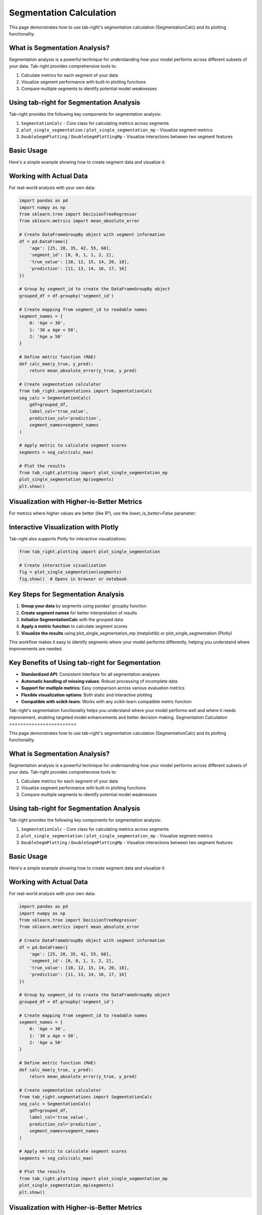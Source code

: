 Segmentation Calculation
========================

.. _seg_calc_example:

This page demonstrates how to use tab-right's segmentation calculation (SegmentationCalc) and its plotting functionality.

What is Segmentation Analysis?
------------------------------

Segmentation analysis is a powerful technique for understanding how your model performs across different subsets of your data. Tab-right provides comprehensive tools to:

1. Calculate metrics for each segment of your data
2. Visualize segment performance with built-in plotting functions
3. Compare multiple segments to identify potential model weaknesses

Using tab-right for Segmentation Analysis
-----------------------------------------

Tab-right provides the following key components for segmentation analysis:

1. ``SegmentationCalc`` - Core class for calculating metrics across segments
2. ``plot_single_segmentation`` / ``plot_single_segmentation_mp`` - Visualize segment metrics
3. ``DoubleSegmPlotting`` / ``DoubleSegmPlottingMp`` - Visualize interactions between two segment features

Basic Usage
-----------

Here's a simple example showing how to create segment data and visualize it:

.. plot::
    :include-source:

    import pandas as pd
    import numpy as np
    import matplotlib.pyplot as plt
    from tab_right.plotting import plot_single_segmentation_mp

    # Create a simple results DataFrame with segments
    segments = pd.DataFrame({
        'segment_id': [0, 1, 2],
        'segment_name': ['Age < 30', '30 ≤ Age < 50', 'Age ≥ 50'],
        'score': [0.85, 0.92, 0.77]
    })

    # Plot the segmentation results using matplotlib
    plot_single_segmentation_mp(segments)
    plt.show()

Working with Actual Data
------------------------

For real-world analysis with your own data:

.. code-block:: python

    import pandas as pd
    import numpy as np
    from sklearn.tree import DecisionTreeRegressor
    from sklearn.metrics import mean_absolute_error

    # Create DataFrameGroupBy object with segment information
    df = pd.DataFrame({
        'age': [25, 28, 35, 42, 55, 60],
        'segment_id': [0, 0, 1, 1, 2, 2],
        'true_value': [10, 12, 15, 14, 20, 18],
        'prediction': [11, 13, 14, 16, 17, 16]
    })

    # Group by segment_id to create the DataFrameGroupBy object
    grouped_df = df.groupby('segment_id')

    # Create mapping from segment_id to readable names
    segment_names = {
        0: 'Age < 30',
        1: '30 ≤ Age < 50',
        2: 'Age ≥ 50'
    }

    # Define metric function (MAE)
    def calc_mae(y_true, y_pred):
        return mean_absolute_error(y_true, y_pred)

    # Create segmentation calculator
    from tab_right.segmentations import SegmentationCalc
    seg_calc = SegmentationCalc(
        gdf=grouped_df,
        label_col='true_value',
        prediction_col='prediction',
        segment_names=segment_names
    )

    # Apply metric to calculate segment scores
    segments = seg_calc(calc_mae)

    # Plot the results
    from tab_right.plotting import plot_single_segmentation_mp
    plot_single_segmentation_mp(segments)
    plt.show()

Visualization with Higher-is-Better Metrics
-------------------------------------------

For metrics where higher values are better (like R²), use the `lower_is_better=False` parameter:

.. plot::
    :include-source:

    import pandas as pd
    import matplotlib.pyplot as plt
    from tab_right.plotting import plot_single_segmentation_mp

    # Create a DataFrame with example R² values by segment
    r2_segments = pd.DataFrame({
        'segment_id': [0, 1, 2, 3],
        'segment_name': ['Age < 30', '30 ≤ Age < 50', '50 ≤ Age < 65', 'Age ≥ 65'],
        'score': [0.82, 0.91, 0.76, 0.68]  # R² values (higher is better)
    })

    # Plot with lower_is_better=False for R²
    plot_single_segmentation_mp(r2_segments, lower_is_better=False)
    plt.title("R² by Age Segment")
    plt.show()

Interactive Visualization with Plotly
-------------------------------------

Tab-right also supports Plotly for interactive visualizations:

.. code-block:: python

    from tab_right.plotting import plot_single_segmentation

    # Create interactive visualization
    fig = plot_single_segmentation(segments)
    fig.show()  # Opens in browser or notebook

Key Steps for Segmentation Analysis
-----------------------------------

1. **Group your data** by segments using pandas' groupby function
2. **Create segment names** for better interpretation of results
3. **Initialize SegmentationCalc** with the grouped data
4. **Apply a metric function** to calculate segment scores
5. **Visualize the results** using plot_single_segmentation_mp (matplotlib) or plot_single_segmentation (Plotly)

This workflow makes it easy to identify segments where your model performs differently, helping you understand where improvements are needed.

Key Benefits of Using tab-right for Segmentation
------------------------------------------------

- **Standardized API**: Consistent interface for all segmentation analyses
- **Automatic handling of missing values**: Robust processing of incomplete data
- **Support for multiple metrics**: Easy comparison across various evaluation metrics
- **Flexible visualization options**: Both static and interactive plotting
- **Compatible with scikit-learn**: Works with any scikit-learn compatible metric function

Tab-right's segmentation functionality helps you understand where your model performs well and where it needs improvement, enabling targeted model enhancements and better decision-making.
Segmentation Calculation
========================

.. _seg_calc_example:

This page demonstrates how to use tab-right's segmentation calculation (SegmentationCalc) and its plotting functionality.

What is Segmentation Analysis?
------------------------------

Segmentation analysis is a powerful technique for understanding how your model performs across different subsets of your data. Tab-right provides comprehensive tools to:

1. Calculate metrics for each segment of your data
2. Visualize segment performance with built-in plotting functions
3. Compare multiple segments to identify potential model weaknesses

Using tab-right for Segmentation Analysis
-----------------------------------------

Tab-right provides the following key components for segmentation analysis:

1. ``SegmentationCalc`` - Core class for calculating metrics across segments
2. ``plot_single_segmentation`` / ``plot_single_segmentation_mp`` - Visualize segment metrics
3. ``DoubleSegmPlotting`` / ``DoubleSegmPlottingMp`` - Visualize interactions between two segment features

Basic Usage
-----------

Here's a simple example showing how to create segment data and visualize it:

.. plot::
    :include-source:

    import pandas as pd
    import numpy as np
    import matplotlib.pyplot as plt
    from tab_right.plotting import plot_single_segmentation_mp

    # Create a simple results DataFrame with segments
    segments = pd.DataFrame({
        'segment_id': [0, 1, 2],
        'segment_name': ['Age < 30', '30 ≤ Age < 50', 'Age ≥ 50'],
        'score': [0.85, 0.92, 0.77]
    })

    # Plot the segmentation results using matplotlib
    plot_single_segmentation_mp(segments)
    plt.show()

Working with Actual Data
------------------------

For real-world analysis with your own data:

.. code-block:: python

    import pandas as pd
    import numpy as np
    from sklearn.tree import DecisionTreeRegressor
    from sklearn.metrics import mean_absolute_error

    # Create DataFrameGroupBy object with segment information
    df = pd.DataFrame({
        'age': [25, 28, 35, 42, 55, 60],
        'segment_id': [0, 0, 1, 1, 2, 2],
        'true_value': [10, 12, 15, 14, 20, 18],
        'prediction': [11, 13, 14, 16, 17, 16]
    })

    # Group by segment_id to create the DataFrameGroupBy object
    grouped_df = df.groupby('segment_id')

    # Create mapping from segment_id to readable names
    segment_names = {
        0: 'Age < 30',
        1: '30 ≤ Age < 50',
        2: 'Age ≥ 50'
    }

    # Define metric function (MAE)
    def calc_mae(y_true, y_pred):
        return mean_absolute_error(y_true, y_pred)

    # Create segmentation calculator
    from tab_right.segmentations import SegmentationCalc
    seg_calc = SegmentationCalc(
        gdf=grouped_df,
        label_col='true_value',
        prediction_col='prediction',
        segment_names=segment_names
    )

    # Apply metric to calculate segment scores
    segments = seg_calc(calc_mae)

    # Plot the results
    from tab_right.plotting import plot_single_segmentation_mp
    plot_single_segmentation_mp(segments)
    plt.show()

Visualization with Higher-is-Better Metrics
-------------------------------------------

For metrics where higher values are better (like R²), use the `lower_is_better=False` parameter:

.. plot::
    :include-source:

    import pandas as pd
    import matplotlib.pyplot as plt
    from tab_right.plotting import plot_single_segmentation_mp

    # Create a DataFrame with example R² values by segment
    r2_segments = pd.DataFrame({
        'segment_id': [0, 1, 2, 3],
        'segment_name': ['Age < 30', '30 ≤ Age < 50', '50 ≤ Age < 65', 'Age ≥ 65'],
        'score': [0.82, 0.91, 0.76, 0.68]  # R² values (higher is better)
    })

    # Plot with lower_is_better=False for R²
    plot_single_segmentation_mp(r2_segments, lower_is_better=False)
    plt.title("R² by Age Segment")
    plt.show()

Interactive Visualization with Plotly
-------------------------------------

Tab-right also supports Plotly for interactive visualizations:

.. code-block:: python

    from tab_right.plotting import plot_single_segmentation

    # Create interactive visualization
    fig = plot_single_segmentation(segments)
    fig.show()  # Opens in browser or notebook

Key Steps for Segmentation Analysis
-----------------------------------

1. **Group your data** by segments using pandas' groupby function
2. **Create segment names** for better interpretation of results
3. **Initialize SegmentationCalc** with the grouped data
4. **Apply a metric function** to calculate segment scores
5. **Visualize the results** using plot_single_segmentation_mp (matplotlib) or plot_single_segmentation (Plotly)

This workflow makes it easy to identify segments where your model performs differently, helping you understand where improvements are needed.

Key Benefits of Using tab-right for Segmentation
------------------------------------------------

- **Standardized API**: Consistent interface for all segmentation analyses
- **Automatic handling of missing values**: Robust processing of incomplete data
- **Support for multiple metrics**: Easy comparison across various evaluation metrics
- **Flexible visualization options**: Both static and interactive plotting
- **Compatible with scikit-learn**: Works with any scikit-learn compatible metric function

Tab-right's segmentation functionality helps you understand where your model performs well and where it needs improvement, enabling targeted model enhancements and better decision-making.
